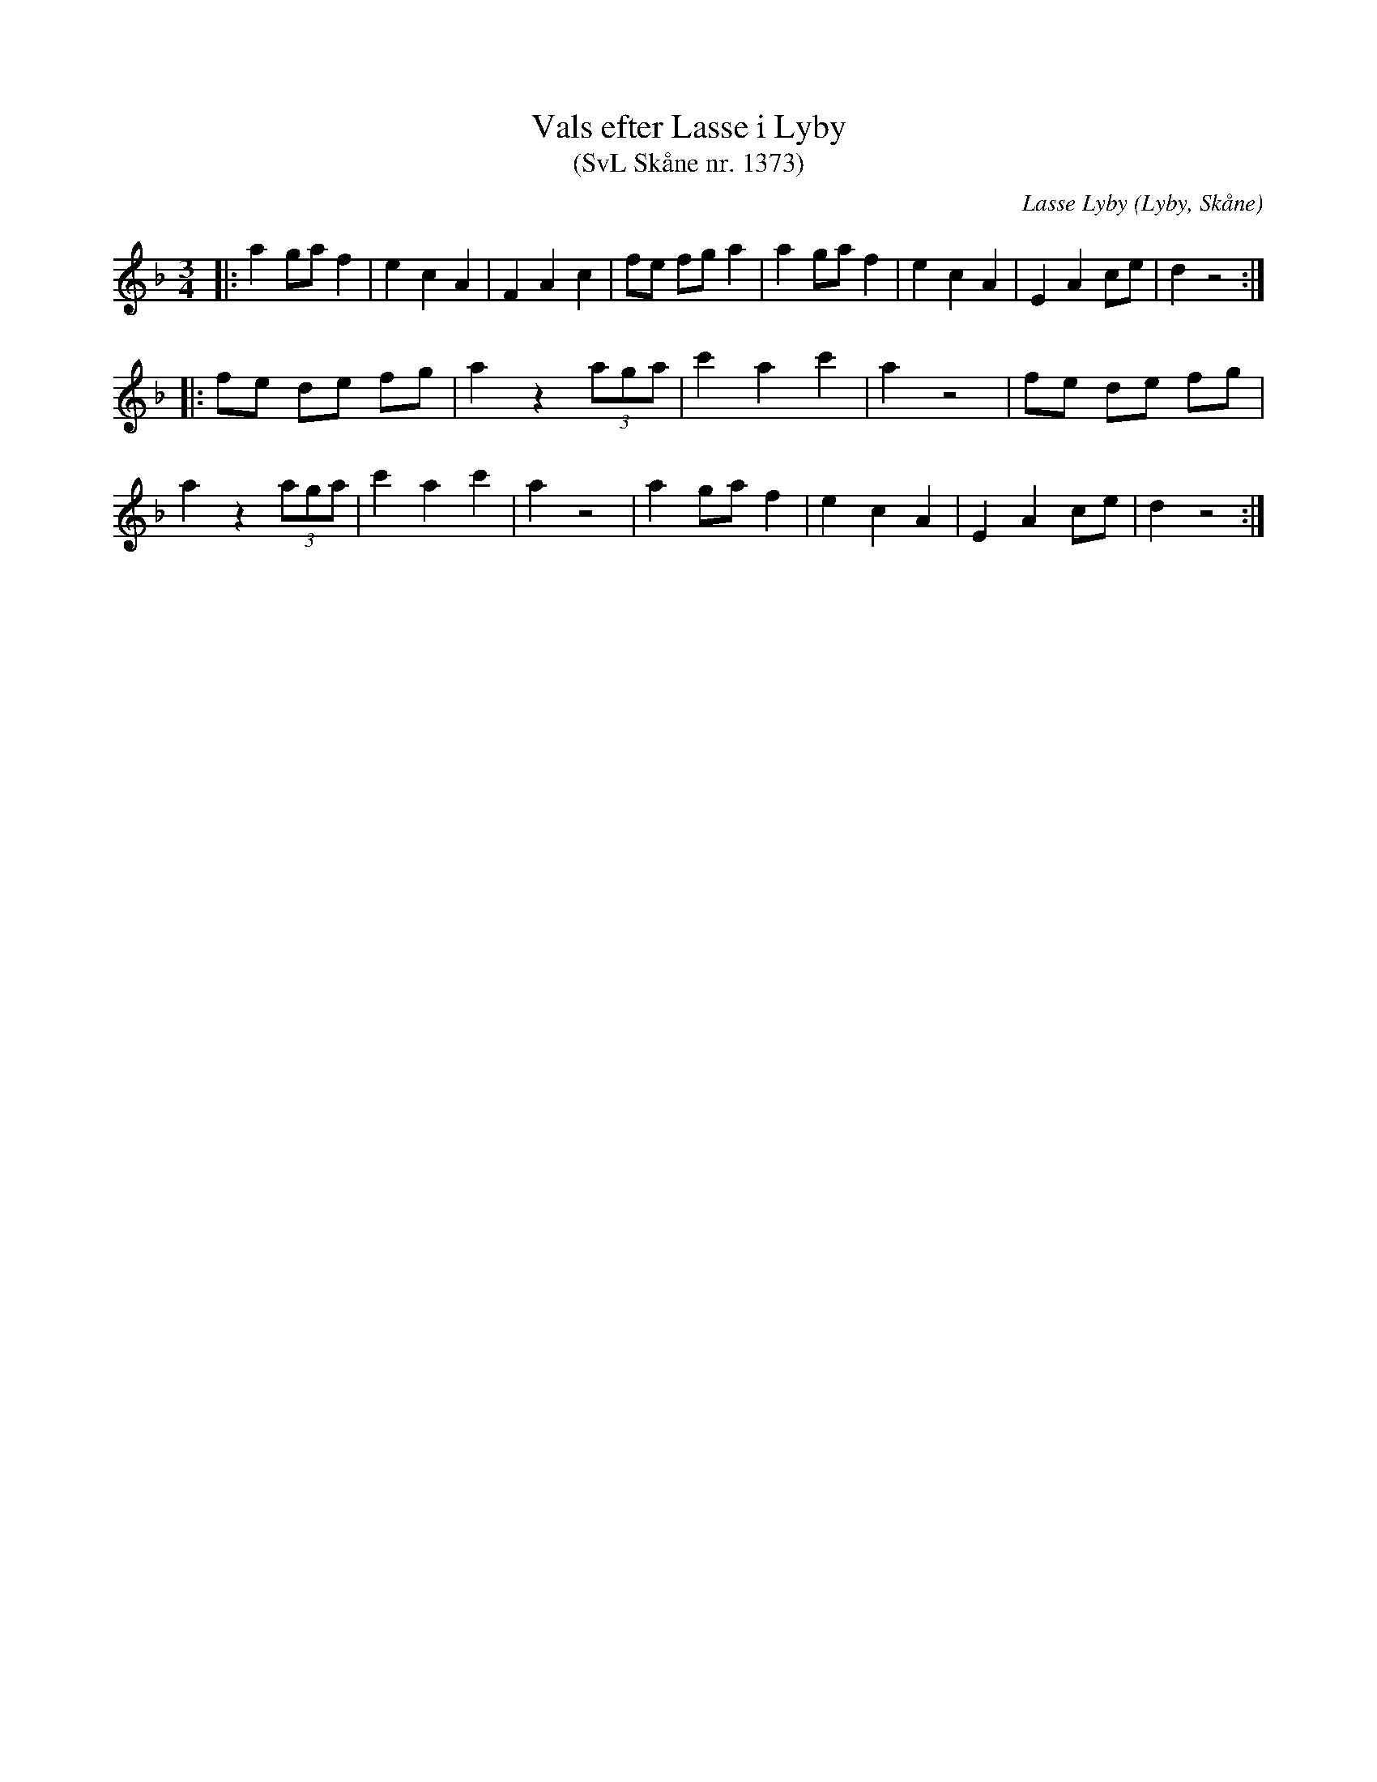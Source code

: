 %%abc-charset utf-8

X:1373
T:Vals efter Lasse i Lyby 
T:(SvL Skåne nr. 1373)
C:Lasse Lyby
R:Vals
Z:Patrik Månsson, 2008-10-23
O:Lyby, Skåne
S:Svenska Låtar Skåne nr 1373
B:Svenska Låtar Skåne
N:Noten kommer från [[http://ullarp.com/Stefan/img/tunes/v.ll.gif]]
N:Youtube video: Hanna M Westesson och Danish String Quartet.
M:3/4
L:1/8
K:Dm
|: a2 ga f2 | e2 c2 A2 | F2 A2 c2 | fe fg a2 | a2 ga f2 | e2 c2 A2 | E2 A2 ce | d2 z4 :|
|: fe de fg | a2 z2 (3aga | c'2 a2 c'2 | a2 z4 | fe de fg |
a2 z2 (3aga | c'2 a2 c'2 | a2 z4 | a2 ga f2 | e2 c2 A2 | E2 A2 ce | d2 z4 :|

